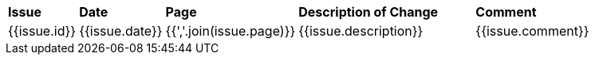 //
// Documentation lifecycle cartouche
//

[cols="1,1,1,3,4",stripes="none"]]
|=============================================
| *Issue* | *Date* | *Page* | *Description of Change* | *Comment*
//{% for issue in doc.issues %}
| {{issue.id}} | {{issue.date}} | {{','.join(issue.page)}} | {{issue.description}} | {{issue.comment}}
//{% endfor %}
|=============================================